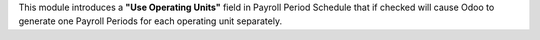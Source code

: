 This module introduces a **"Use Operating Units"** field in Payroll Period Schedule that if checked will cause Odoo to
generate one Payroll Periods for each operating unit separately.
